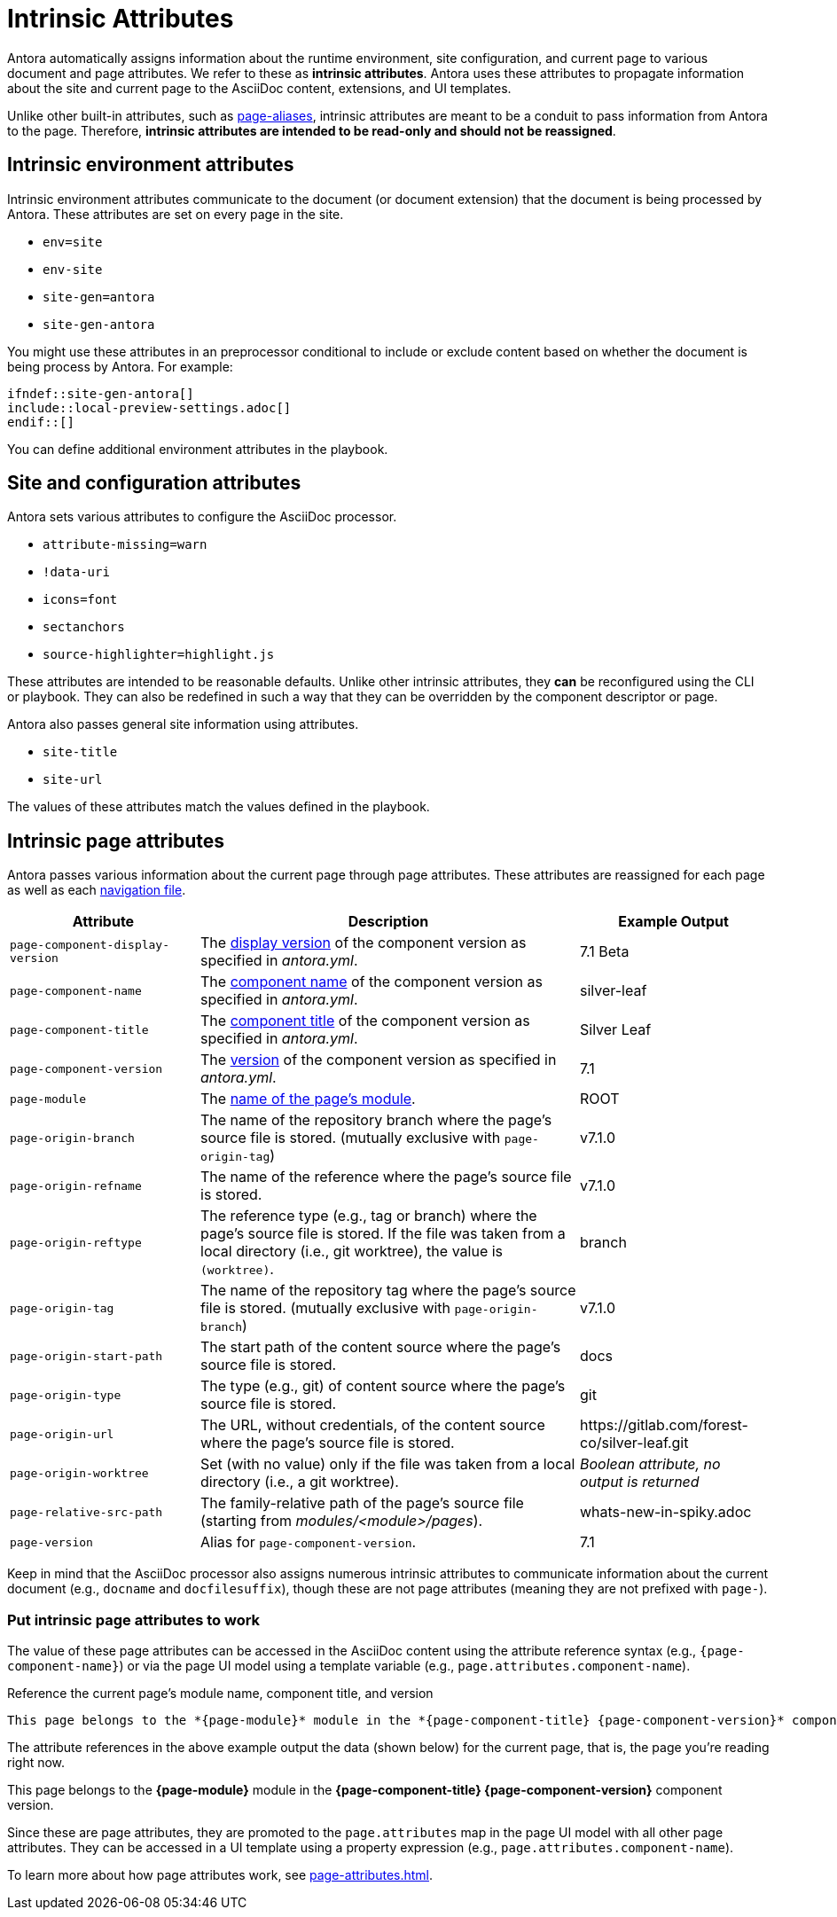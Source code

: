 = Intrinsic Attributes
:page-aliases: page-and-site-attributes.adoc

Antora automatically assigns information about the runtime environment, site configuration, and current page to various document and page attributes.
We refer to these as [.term]*intrinsic attributes*.
Antora uses these attributes to propagate information about the site and current page to the AsciiDoc content, extensions, and UI templates.

Unlike other built-in attributes, such as xref:page-aliases.adoc[page-aliases], intrinsic attributes are meant to be a conduit to pass information from Antora to the page.
Therefore, *intrinsic attributes are intended to be read-only and should not be reassigned*.

[#environment-attributes]
== Intrinsic environment attributes

Intrinsic environment attributes communicate to the document (or document extension) that the document is being processed by Antora.
These attributes are set on every page in the site.

* `env=site`
* `env-site`
* `site-gen=antora`
* `site-gen-antora`

You might use these attributes in an preprocessor conditional to include or exclude content based on whether the document is being process by Antora.
For example:

[source]
----
\ifndef::site-gen-antora[]
\include::local-preview-settings.adoc[]
\endif::[]
----

You can define additional environment attributes in the playbook.

[#site-and-configuration-attributes]
== Site and configuration attributes

Antora sets various attributes to configure the AsciiDoc processor.

* `attribute-missing=warn`
* `!data-uri`
* `icons=font`
* `sectanchors`
* `source-highlighter=highlight.js`

These attributes are intended to be reasonable defaults.
Unlike other intrinsic attributes, they *can* be reconfigured using the CLI or playbook.
They can also be redefined in such a way that they can be overridden by the component descriptor or page.

Antora also passes general site information using attributes.

* `site-title`
* `site-url`

The values of these attributes match the values defined in the playbook.

[#page-attributes]
== Intrinsic page attributes

Antora passes various information about the current page through page attributes.
These attributes are reassigned for each page as well as each xref:navigation:files-and-lists.adoc[navigation file].

[cols="1,2,1"]
|===
|Attribute |Description |Example Output

|`page-component-display-version`
|The xref:ROOT:component-display-version.adoc[display version] of the component version as specified in _antora.yml_.
|7.1 Beta

|`page-component-name`
|The xref:ROOT:component-name-and-version.adoc#name-key[component name] of the component version as specified in _antora.yml_.
|silver-leaf

|`page-component-title`
|The xref:ROOT:component-title.adoc[component title] of the component version as specified in  _antora.yml_.
|Silver Leaf

|`page-component-version`
|The xref:ROOT:component-name-and-version.adoc#version-key[version] of the component version as specified in _antora.yml_.
|7.1

|`page-module`
|The xref:ROOT:module-directories.adoc#module[name of the page's module].
|ROOT

|`page-origin-branch`
|The name of the repository branch where the page's source file is stored. (mutually exclusive with `page-origin-tag`)
|v7.1.0

|`page-origin-refname`
|The name of the reference where the page's source file is stored.
|v7.1.0

|`page-origin-reftype`
|The reference type (e.g., tag or branch) where the page's source file is stored.
If the file was taken from a local directory (i.e., git worktree), the value is `(worktree)`.
|branch

|`page-origin-tag`
|The name of the repository tag where the page's source file is stored. (mutually exclusive with `page-origin-branch`)
|v7.1.0

|`page-origin-start-path`
|The start path of the content source where the page's source file is stored.
|docs

|`page-origin-type`
|The type (e.g., git) of content source where the page's source file is stored.
|git

|`page-origin-url`
|The URL, without credentials, of the content source where the page's source file is stored.
|\https://gitlab.com/forest-co/silver-leaf.git

|`page-origin-worktree`
|Set (with no value) only if the file was taken from a local directory (i.e., a git worktree).
|_Boolean attribute, no output is returned_

|`page-relative-src-path`
|The family-relative path of the page's source file (starting from [.path]_modules/<module>/pages_).
|whats-new-in-spiky.adoc

|`page-version`
|Alias for `page-component-version`.
|7.1
|===

Keep in mind that the AsciiDoc processor also assigns numerous intrinsic attributes to communicate information about the current document (e.g., `docname` and `docfilesuffix`), though these are not page attributes (meaning they are not prefixed with `page-`).

=== Put intrinsic page attributes to work

The value of these page attributes can be accessed in the AsciiDoc content using the attribute reference syntax (e.g., `\{page-component-name}`) or via the page UI model using a template variable (e.g., `page.attributes.component-name`).

.Reference the current page's module name, component title, and version
----
This page belongs to the *{page-module}* module in the *{page-component-title} {page-component-version}* component version.
----

The attribute references in the above example output the data (shown below) for the current page, that is, the page you're reading right now.

====
This page belongs to the *{page-module}* module in the *{page-component-title} {page-component-version}* component version.
====

Since these are page attributes, they are promoted to the `page.attributes` map in the page UI model with all other page attributes.
They can be accessed in a UI template using a property expression (e.g., `page.attributes.component-name`).

To learn more about how page attributes work, see xref:page-attributes.adoc[].
